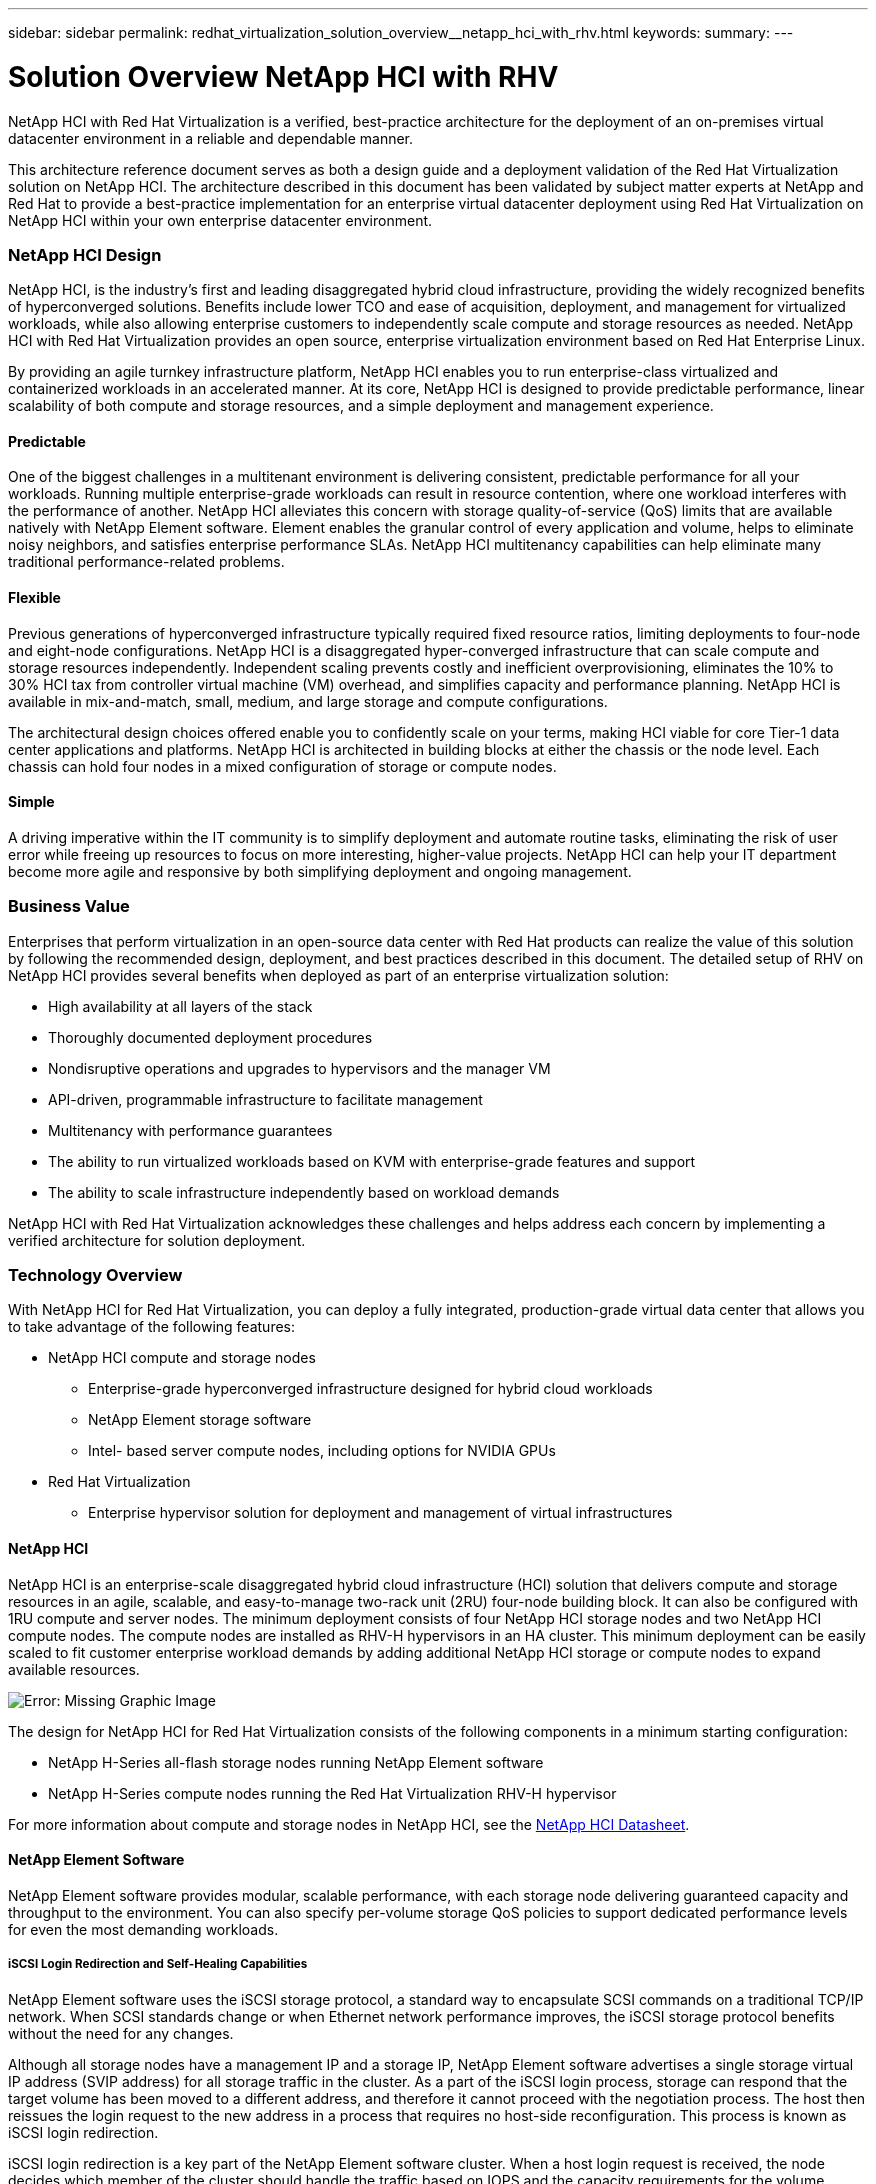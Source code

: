 ---
sidebar: sidebar
permalink: redhat_virtualization_solution_overview__netapp_hci_with_rhv.html
keywords:
summary:
---

= Solution Overview  NetApp HCI with RHV
:hardbreaks:
:nofooter:
:icons: font
:linkattrs:
:imagesdir: ./media/

//
// This file was created with NDAC Version 0.9 (June 4, 2020)
//
// 2020-06-25 14:26:00.120244
//

[.lead]

NetApp HCI with Red Hat Virtualization is a verified, best-practice architecture for the deployment of an on-premises virtual datacenter environment in a reliable and dependable manner.

This architecture reference document serves as both a design guide and a deployment validation of the Red Hat Virtualization solution on NetApp HCI. The architecture described in this document has been validated by subject matter experts at NetApp and Red Hat to provide a best-practice implementation for an enterprise virtual datacenter deployment using Red Hat Virtualization on NetApp HCI within your own enterprise datacenter environment.

=== NetApp HCI Design

NetApp HCI, is the industry’s first and leading disaggregated hybrid cloud infrastructure, providing the widely recognized benefits of hyperconverged solutions. Benefits include lower TCO and ease of acquisition, deployment, and management for virtualized workloads, while also allowing enterprise customers to independently scale compute and storage resources as needed. NetApp HCI with Red Hat Virtualization provides an open source, enterprise virtualization environment based on Red Hat Enterprise Linux.

By providing an agile turnkey infrastructure platform, NetApp HCI enables you to run enterprise-class virtualized and containerized workloads in an accelerated manner. At its core, NetApp HCI is designed to provide predictable performance, linear scalability of both compute and storage resources, and a simple deployment and management experience.

==== Predictable

One of the biggest challenges in a multitenant environment is delivering consistent, predictable performance for all your workloads. Running multiple enterprise-grade workloads can result in resource contention, where one workload interferes with the performance of another. NetApp HCI alleviates this concern with storage quality-of-service (QoS) limits that are available natively with NetApp Element software. Element enables the granular control of every application and volume, helps to eliminate noisy neighbors, and satisfies enterprise performance SLAs. NetApp HCI multitenancy capabilities can help eliminate many traditional performance-related problems.

==== Flexible

Previous generations of hyperconverged infrastructure typically required fixed resource ratios, limiting deployments to four-node and eight-node configurations. NetApp HCI is a disaggregated hyper-converged infrastructure that can scale compute and storage resources independently. Independent scaling prevents costly and inefficient overprovisioning, eliminates the 10% to 30% HCI tax from controller virtual machine (VM) overhead, and simplifies capacity and performance planning. NetApp HCI is available in mix-and-match, small, medium, and large storage and compute configurations.

The architectural design choices offered enable you to confidently scale on your terms, making HCI viable for core Tier-1 data center applications and platforms. NetApp HCI is architected in building blocks at either the chassis or the node level. Each chassis can hold four nodes in a mixed configuration of storage or compute nodes.

==== Simple

A driving imperative within the IT community is to simplify deployment and automate routine tasks, eliminating the risk of user error while freeing up resources to focus on more interesting, higher-value projects. NetApp HCI can help your IT department become more agile and responsive by both simplifying deployment and ongoing management.

=== Business Value

Enterprises that perform virtualization in an open-source data center with Red Hat products can realize the value of this solution by following the recommended design, deployment, and best practices described in this document.  The detailed setup of RHV on NetApp HCI provides several benefits when deployed as part of an enterprise virtualization solution:

* High availability at all layers of the stack

* Thoroughly documented deployment procedures

* Nondisruptive operations and upgrades to hypervisors and the manager VM

* API-driven,  programmable infrastructure to facilitate management

* Multitenancy with performance guarantees

* The ability to run virtualized workloads based on KVM with enterprise-grade features and support

* The ability to scale infrastructure independently based on workload demands

NetApp HCI with Red Hat Virtualization acknowledges these challenges and helps address each concern by implementing a verified architecture for solution deployment.

=== Technology Overview

With NetApp HCI for Red Hat Virtualization,  you can deploy a fully integrated,  production-grade virtual data center that allows you to take advantage of the following features:

* NetApp HCI compute and storage nodes

** Enterprise-grade hyperconverged infrastructure designed for hybrid cloud workloads

** NetApp Element storage software

** Intel- based server compute nodes,  including options for NVIDIA GPUs

* Red Hat Virtualization

** Enterprise hypervisor solution for deployment and management of virtual infrastructures

==== NetApp HCI

NetApp HCI is an enterprise-scale disaggregated hybrid cloud infrastructure (HCI) solution that delivers compute and storage resources in an agile, scalable,  and easy-to-manage two-rack unit (2RU) four-node building block. It can also be configured with 1RU compute and server nodes. The minimum deployment consists of four NetApp HCI storage nodes and two NetApp HCI compute nodes. The compute nodes are installed as RHV-H hypervisors in an HA cluster.  This minimum deployment can be easily scaled to fit customer enterprise workload demands by adding additional NetApp HCI storage or compute nodes to expand available resources.

image:redhat_virtualization_image1.png[Error: Missing Graphic Image]

The design for NetApp HCI for Red Hat Virtualization consists of the following components in a minimum starting configuration:

* NetApp H-Series all-flash storage nodes running NetApp Element software

* NetApp H-Series compute nodes running the Red Hat Virtualization RHV-H hypervisor

For more information about compute and storage nodes in NetApp HCI, see the  https://www.netapp.com/us/media/ds-3881.pdf[NetApp HCI Datasheet^].

==== NetApp Element Software

NetApp Element software provides modular, scalable performance, with each storage node delivering guaranteed capacity and throughput to the environment. You can also specify per-volume storage QoS policies to support dedicated performance levels for even the most demanding workloads.

===== iSCSI Login Redirection and Self-Healing Capabilities

NetApp Element software uses the iSCSI storage protocol, a standard way to encapsulate SCSI commands on a traditional TCP/IP network. When SCSI standards change or when Ethernet network performance improves, the iSCSI storage protocol benefits without the need for any changes.

Although all storage nodes have a management IP and a storage IP, NetApp Element software advertises a single storage virtual IP address (SVIP address) for all storage traffic in the cluster. As a part of the iSCSI login process, storage can respond that the target volume has been moved to a different address,  and therefore it cannot proceed with the negotiation process. The host then reissues the login request to the new address in a process that requires no host-side reconfiguration. This process is known as iSCSI login redirection.

iSCSI login redirection is a key part of the NetApp Element software cluster. When a host login request is received, the node decides which member of the cluster should handle the traffic based on IOPS and the capacity requirements for the volume. Volumes are distributed across the NetApp Element software cluster and are redistributed if a single node is handling too much traffic for its volumes or if a new node is added. Multiple copies of a given volume are allocated across the array. In this manner, if a node failure is followed by volume redistribution, there is no effect on host connectivity beyond a logout and login with redirection to the new location. With iSCSI login redirection, a NetApp Element software cluster is a self-healing, scale-out architecture that is capable of non- disruptive upgrades and operations.

===== NetApp Element Software Cluster QoS

A NetApp Element software cluster allows QoS to be dynamically configured on a per-volume basis. You can use per-volume QoS settings to control storage performance based on SLAs that you define. The following three configurable parameters define the QoS:

* Minimum IOPS.  The minimum number of sustained IOPS that the NetApp Element software cluster provides to a volume. The minimum IOPS configured for a volume is the guaranteed level of performance for a volume. Per-volume performance does not drop below this level. 

* Maximum IOPS.  The maximum number of sustained IOPS that the NetApp Element software cluster provides to a specific volume.

* Burst IOPS.  The maximum number of IOPS allowed in a short burst scenario. The burst duration setting is configurable, with a default of 1 minute. If a volume has been running below the maximum IOPS level, burst credits are accumulated. When performance levels become very high and are pushed, short bursts of IOPS beyond the maximum IOPS are allowed on the volume.

===== Multitenancy

Secure multitenancy is achieved with the following features:

* Secure authentication.  The Challenge-Handshake Authentication Protocol (CHAP) is used for secure volume access. The Lightweight Directory Access Protocol (LDAP) is used for secure access to the cluster for management and reporting.

* Volume access groups (VAGs).  Optionally, VAGs can be used in lieu of authentication, mapping any number of iSCSI initiator-specific iSCSI Qualified Names (IQNs) to one or more volumes. To access a volume in a VAG, the initiator’s IQN must be in the allowed IQN list for the group of volumes. 

* Tenant virtual LANs (VLANs).  At the network level, end-to-end network security between iSCSI initiators and the NetApp Element software cluster is facilitated by using VLANs. For any VLAN that is created to isolate a workload or a tenant, Element software creates a separate iSCSI target SVIP address that is accessible only through the specific VLAN.

* VPN routing/forwarding (VRF)- enabled VLANs. To further support security and scalability in the data center, Element software allows you to enable any tenant VLAN for VRF-like functionality. This feature adds these two key capabilities:

** L3 routing to a tenant SVIP address.  This feature allows you to situate iSCSI initiators on a separate network or VLAN from that of the NetApp Element software cluster.

** Overlapping or duplicate IP subnets.  This feature enables you to add a template to tenant environments, allowing each respective tenant VLAN to be assigned IP addresses from the same IP subnet. This capability can be useful for service provider environments where scale and preservation of IP- space are important.

===== Enterprise Storage Efficiencies

The NetApp Element software cluster increases overall storage efficiency and performance. The following features are performed inline, are always on, and require no manual configuration by the user:

* Deduplication.  The system only stores unique 4K blocks. Any duplicate 4K blocks are automatically associated with an already stored version of the data. Data is on block drives and is mirrored with Element Helix data protection. This system significantly reduces capacity consumption and write operations within the system.

* Compression.  Compression is performed inline before data is written to NVRAM. Data is compressed, stored in 4K blocks, and remains compressed in the system. This compression significantly reduces capacity consumption, write operations, and bandwidth consumption across the cluster.

* Thin provisioning.  This capability provides the right amount of storage at the time that you need it, eliminating capacity consumption that caused by overprovisioned volumes or underutilized volumes. 

* Helix.  The metadata for an individual volume is stored on a metadata drive and is replicated to a secondary metadata drive for redundancy.

[NOTE]
Element was designed for automation. All the storage features mentioned above can be managed with APIs. These APIs are the only method that the UI uses to control the system and can be incorporated into user workflows to ease the management of the solution.

==== Red Hat Virtualization

Red Hat Virtualization (RHV) is an enterprise virtual data center platform that runs on Red Hat Enterprise Linux using the KVM hypervisor.

For more information about Red Hat Virtualization,  see the website located  https://www.redhat.com/en/technologies/virtualization/enterprise-virtualization[here^].

RHV provides the following features:

* Centralized management of VMs and hosts.  The RHV manager runs as a physical or VM in the deployment and provides a web-based GUI for the management of the solution from a central interface.

* Self-Hosted Engine.  To minimize the hardware requirements, RHV allows RHV Manager to be deployed as a VM on the same hosts that run guest VMs. 

* High Availability.  To avoid disruption from host failures, RHV allows VMs to be configured for high availability. The highly available VMs are controlled at the cluster level using resiliency policies.

* High Scalability.  A single RHV cluster can have up to 200 hypervisor hosts,  enabling it to support the requirements of massive VMs to hold resource-greedy enterprise-class workloads.  

* Enhanced security.  Inherited from RHEL, Secure Virtualization (sVirt) and Security Enhanced Linux (SELinux) technologies are employed by RHV for the purposes of elevated security and hardening for the hosts and VMs. The key advantage from these features is logical isolation of a VM and its associated resources.

===== Red Hat Virtualization Manager

Red Hat Virtualization Manager (RHV-M) provides centralized enterprise-grade management for the physical and logical resources within the RHV virtualized environment. A web-based GUI with different role- based portals is provided to access RHV-M features.  

RHV-M exposes configuration and management of RHV resources with open-source, community-driven RESTful APIs. It also supports full-fledged integration with Red Hat CloudForms and Red Hat Ansible for automation and orchestration.

===== Red Hat Virtualization Hosts

Hosts (also called hypervisors) are the physical servers that provide hardware resources for the VMs to run on.  A kernel-based virtual machine (KVM) provides full virtualization support, and Virtual Desktop Server Manager (VDSM) is the host agent that is responsible for host communication with the RHV-M.

The two types of hosts supported in Red Hat Virtualization are Red Hat Virtualization Hosts (RHV-H) and Red Hat Enterprise Linux hosts (RHEL).

RHV- H is a minimal,  light- weight operating system based on Red Hat Enterprise Linux that is optimized for the ease of setting up physical servers as RHV hypervisors.

RHEL hosts are servers that run the standard Red Hat Enterprise Linux operating system. They can then be configured with the required subscriptions to install the packages required to permit the physical servers to be used as RHV hosts.

===== Red Hat Virtualization Architecture

Red Hat Virtualization can be deployed in two different architectures,  with the RHV-M as a physical server in the infrastructure or with the RHV-M configured as a self-hosted engine. NetApp recommends using the self-hosted engine deployment, in which the RHV-M is a VM hosted in the same environment as other VMs,  as we do in this guide.

A minimum of two self-hosted nodes are required for high availability of guest VMs and RHV-M. To provide high availability for the manager VM, HA services are enabled and run on all the self-hosted engine nodes.

image:redhat_virtualization_image2.png[Error: Missing Graphic Image]

=== Use Cases

The NetApp HCI for Red Hat OpenShift on Red Hat Virtualization solution is architected to deliver exceptional value for customers with the following use cases:

. Infrastructure to scale on demand with NetApp HCI

. Enterprise virtualized workloads in Red Hat Virtualization

=== Value Proposition and Differentiation of NetApp HCI with Red Hat Virtualization

NetApp HCI provides the following advantages with this virtual infrastructure solution:

* A disaggregated architecture that allows for independent scaling of compute and storage.

* The elimination of virtualization licensing costs and a performance tax on independent NetApp HCI storage nodes.

* NetApp Element storage provides quality of service (QoS) per storage volume and allows for guaranteed storage performance for workloads on NetApp HCI, preventing adjacent workloads from negatively affecting performance.

* The data fabric powered by NetApp allows data to be replicated from an on- premise to on- premise location or replicated to the cloud to move the data closer to where the application needs the data.

* Support through NetApp Support or Red Hat Support.

